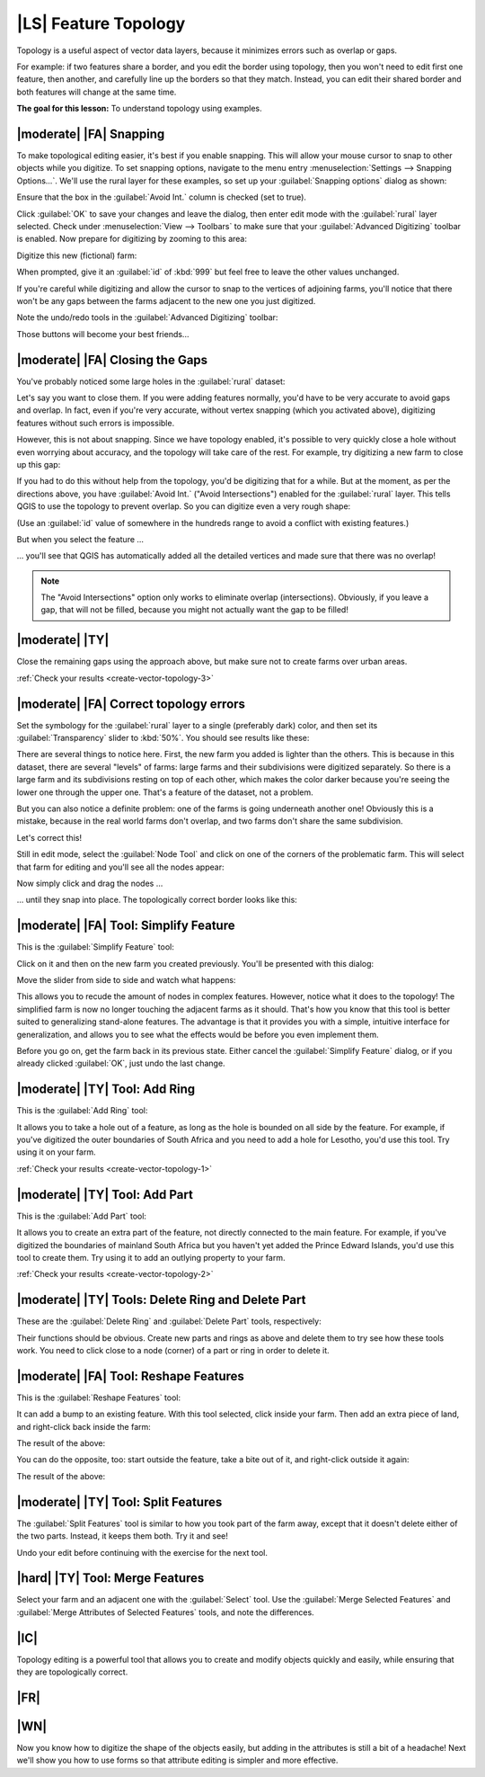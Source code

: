 |LS| Feature Topology
===============================================================================

Topology is a useful aspect of vector data layers, because it minimizes errors
such as overlap or gaps.

For example: if two features share a border, and you edit the border using
topology, then you won't need to edit first one feature, then another, and
carefully line up the borders so that they match. Instead, you can edit their
shared border and both features will change at the same time.

**The goal for this lesson:** To understand topology using examples.

|moderate| |FA| Snapping
-------------------------------------------------------------------------------

To make topological editing easier, it's best if you enable snapping. This will
allow your mouse cursor to snap to other objects while you digitize. To set
snapping options, navigate to the menu entry :menuselection:`Settings -->
Snapping Options...`. We'll use the rural layer for these examples, so set up
your :guilabel:`Snapping options` dialog as shown:

.. image:: ../_static/create_vector_data/044.png

Ensure that the box in the :guilabel:`Avoid Int.` column is checked (set to
true).

Click :guilabel:`OK` to save your changes and leave the dialog, then enter edit
mode with the :guilabel:`rural` layer selected. Check under
:menuselection:`View --> Toolbars` to make sure that your :guilabel:`Advanced
Digitizing` toolbar is enabled. Now prepare for digitizing by zooming to this
area:

.. image:: ../_static/create_vector_data/045.png

Digitize this new (fictional) farm:

.. image:: ../_static/create_vector_data/047.png

When prompted, give it an :guilabel:`id` of :kbd:`999` but feel free to leave
the other values unchanged.

If you're careful while digitizing and allow the cursor to snap to the vertices
of adjoining farms, you'll notice that there won't be any gaps between the
farms adjacent to the new one you just digitized.

Note the undo/redo tools in the :guilabel:`Advanced Digitizing` toolbar:

.. image:: ../_static/create_vector_data/046.png

Those buttons will become your best friends...

|moderate| |FA| Closing the Gaps
-------------------------------------------------------------------------------

You've probably noticed some large holes in the :guilabel:`rural` dataset:

.. image:: ../_static/create_vector_data/067.png

Let's say you want to close them. If you were adding features normally, you'd
have to be very accurate to avoid gaps and overlap. In fact, even if you're
very accurate, without vertex snapping (which you activated above), digitizing
features without such errors is impossible.

However, this is not about snapping. Since we have topology enabled, it's
possible to very quickly close a hole without even worrying about accuracy, and
the topology will take care of the rest. For example, try digitizing a new farm
to close up this gap:

.. image:: ../_static/create_vector_data/068.png

If you had to do this without help from the topology, you'd be digitizing that
for a while. But at the moment, as per the directions above, you have
:guilabel:`Avoid Int.` ("Avoid Intersections") enabled for the
:guilabel:`rural` layer. This tells QGIS to use the topology to prevent
overlap. So you can digitize even a very rough shape:

.. image:: ../_static/create_vector_data/069.png

(Use an :guilabel:`id` value of somewhere in the hundreds range to avoid a
conflict with existing features.)

But when you select the feature ...

.. image:: ../_static/create_vector_data/070.png

... you'll see that QGIS has automatically added all the detailed vertices and
made sure that there was no overlap!

.. note:: The "Avoid Intersections" option only works to eliminate overlap
   (intersections). Obviously, if you leave a gap, that will not be filled,
   because you might not actually want the gap to be filled!

.. _backlink-create-vector-topology-3:

|moderate| |TY|
-------------------------------------------------------------------------------

Close the remaining gaps using the approach above, but make sure not to create
farms over urban areas.

:ref:`Check your results <create-vector-topology-3>`


|moderate| |FA| Correct topology errors
-------------------------------------------------------------------------------

Set the symbology for the :guilabel:`rural` layer to a single (preferably dark)
color, and then set its :guilabel:`Transparency` slider to :kbd:`50%`. You
should see results like these:

.. image:: ../_static/create_vector_data/048.png

There are several things to notice here. First, the new farm you added is
lighter than the others. This is because in this dataset, there are several
"levels" of farms: large farms and their subdivisions were digitized
separately. So there is a large farm and its subdivisions resting on top of
each other, which makes the color darker because you're seeing the lower one
through the upper one. That's a feature of the dataset, not a problem.

But you can also notice a definite problem: one of the farms is going
underneath another one!  Obviously this is a mistake, because in the real world
farms don't overlap, and two farms don't share the same subdivision.

Let's correct this!

Still in edit mode, select the :guilabel:`Node Tool` and click on one of the
corners of the problematic farm. This will select that farm for editing and
you'll see all the nodes appear:

.. image:: ../_static/create_vector_data/049.png

Now simply click and drag the nodes ...

.. image:: ../_static/create_vector_data/050.png

... until they snap into place. The topologically correct border looks like
this:

.. image:: ../_static/create_vector_data/051.png

|moderate| |FA| Tool: Simplify Feature
-------------------------------------------------------------------------------

This is the :guilabel:`Simplify Feature` tool:

.. image:: ../_static/create_vector_data/052.png

Click on it and then on the new farm you created previously. You'll be
presented with this dialog:

.. image:: ../_static/create_vector_data/053.png

Move the slider from side to side and watch what happens:

.. image:: ../_static/create_vector_data/054.png

This allows you to recude the amount of nodes in complex features. However,
notice what it does to the topology! The simplified farm is now no longer
touching the adjacent farms as it should. That's how you know that this tool is
better suited to generalizing stand-alone features. The advantage is that it
provides you with a simple, intuitive interface for generalization, and allows
you to see what the effects would be before you even implement them.

Before you go on, get the farm back in its previous state. Either cancel the
:guilabel:`Simplify Feature` dialog, or if you already clicked :guilabel:`OK`,
just undo the last change.


.. _backlink-create-vector-topology-1:

|moderate| |TY| Tool: Add Ring
-------------------------------------------------------------------------------

This is the :guilabel:`Add Ring` tool:

.. image:: ../_static/create_vector_data/055.png

It allows you to take a hole out of a feature, as long as the hole is bounded
on all side by the feature. For example, if you've digitized the outer
boundaries of South Africa and you need to add a hole for Lesotho, you'd use
this tool. Try using it on your farm.

:ref:`Check your results <create-vector-topology-1>`


.. _backlink-create-vector-topology-2:

|moderate| |TY| Tool: Add Part
-------------------------------------------------------------------------------

This is the :guilabel:`Add Part` tool:

.. image:: ../_static/create_vector_data/057.png

It allows you to create an extra part of the feature, not directly connected to
the main feature. For example, if you've digitized the boundaries of mainland
South Africa but you haven't yet added the Prince Edward Islands, you'd use
this tool to create them. Try using it to add an outlying property to your
farm.

:ref:`Check your results <create-vector-topology-2>`


|moderate| |TY| Tools: Delete Ring and Delete Part
-------------------------------------------------------------------------------

These are the :guilabel:`Delete Ring` and :guilabel:`Delete Part` tools,
respectively:

.. image:: ../_static/create_vector_data/060.png

Their functions should be obvious. Create new parts and rings as above and
delete them to try see how these tools work. You need to click close to a node
(corner) of a part or ring in order to delete it.


|moderate| |FA| Tool: Reshape Features
-------------------------------------------------------------------------------

This is the :guilabel:`Reshape Features` tool:

.. image:: ../_static/create_vector_data/061.png

It can add a bump to an existing feature. With this tool selected, click inside
your farm. Then add an extra piece of land, and right-click back inside the
farm:

.. image:: ../_static/create_vector_data/062.png

The result of the above:

.. image:: ../_static/create_vector_data/063.png

You can do the opposite, too: start outside the feature, take a bite out of it,
and right-click outside it again:

.. image:: ../_static/create_vector_data/064.png

The result of the above:

.. image:: ../_static/create_vector_data/065.png


|moderate| |TY| Tool: Split Features
-------------------------------------------------------------------------------

The :guilabel:`Split Features` tool is similar to how you took part of the farm
away, except that it doesn't delete either of the two parts. Instead, it keeps
them both. Try it and see!

Undo your edit before continuing with the exercise for the next tool.


|hard| |TY| Tool: Merge Features
-------------------------------------------------------------------------------

Select your farm and an adjacent one with the :guilabel:`Select` tool. Use the
:guilabel:`Merge Selected Features` and :guilabel:`Merge Attributes of Selected
Features` tools, and note the differences.

|IC|
-------------------------------------------------------------------------------

Topology editing is a powerful tool that allows you to create and modify
objects quickly and easily, while ensuring that they are topologically correct.

|FR|
-------------------------------------------------------------------------------

|WN|
-------------------------------------------------------------------------------

Now you know how to digitize the shape of the objects easily, but adding in the
attributes is still a bit of a headache! Next we'll show you how to use forms
so that attribute editing is simpler and more effective.
